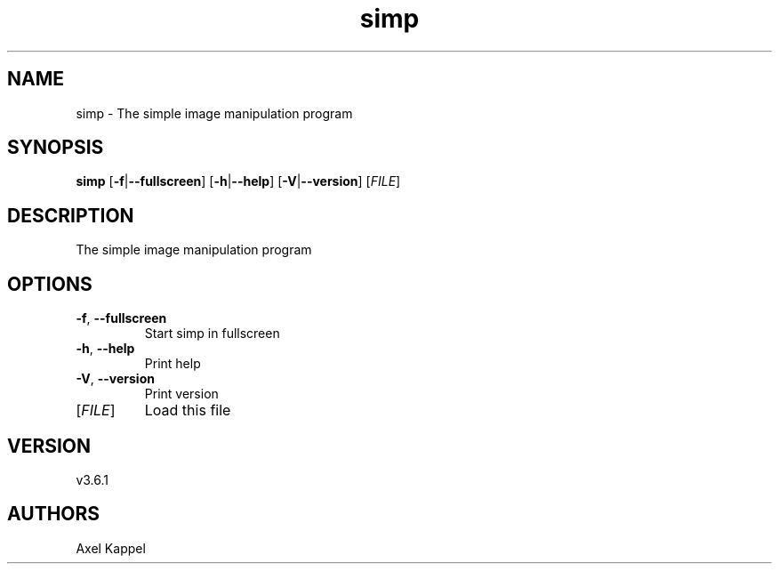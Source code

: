 .ie \n(.g .ds Aq \(aq
.el .ds Aq '
.TH simp 1  "simp 3.6.1" 
.SH NAME
simp \- The simple image manipulation program
.SH SYNOPSIS
\fBsimp\fR [\fB\-f\fR|\fB\-\-fullscreen\fR] [\fB\-h\fR|\fB\-\-help\fR] [\fB\-V\fR|\fB\-\-version\fR] [\fIFILE\fR] 
.SH DESCRIPTION
The simple image manipulation program
.SH OPTIONS
.TP
\fB\-f\fR, \fB\-\-fullscreen\fR
Start simp in fullscreen
.TP
\fB\-h\fR, \fB\-\-help\fR
Print help
.TP
\fB\-V\fR, \fB\-\-version\fR
Print version
.TP
[\fIFILE\fR]
Load this file
.SH VERSION
v3.6.1
.SH AUTHORS
Axel Kappel
